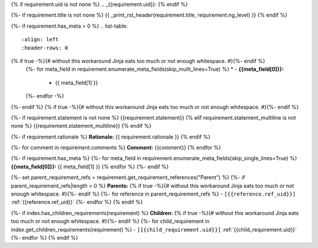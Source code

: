 {% if requirement.uid is not none %}
.. _{{requirement.uid}}:
{% endif %}

{%- if requirement.title is not none %}
{{ _print_rst_header(requirement.title, requirement.ng_level) }}
{% endif %}

{%- if requirement.has_meta > 0 %}
.. list-table::
    :align: left
    :header-rows: 0
{% if true -%}{# without this workaround Jinja eats too much or not enough whitespace. #}{%- endif %}
    {%- for meta_field in requirement.enumerate_meta_fields(skip_multi_lines=True) %}
    * - **{{meta_field[0]}}:**
      - {{ meta_field[1] }}
    {%- endfor -%}
{%- endif %}
{% if true -%}{# without this workaround Jinja eats too much or not enough whitespace. #}{%- endif %}

{%- if requirement.statement is not none %}
{{requirement.statement}}
{% elif requirement.statement_multiline is not none %}
{{requirement.statement_multiline}}
{% endif %}

{%- if requirement.rationale %}
**Rationale:** {{ requirement.rationale }}
{% endif %}

{%- for comment in requirement.comments %}
**Comment:** {{comment}}
{% endfor %}

{%- if requirement.has_meta %}
{%- for meta_field in requirement.enumerate_meta_fields(skip_single_lines=True) %}
**{{meta_field[0]}}:**
{{ meta_field[1] }}
{% endfor %}
{%- endif %}

{%- set parent_requirement_refs = requirement.get_requirement_references("Parent") %}
{%- if parent_requirement_refs|length > 0 %}
**Parents:**
{% if true -%}{# without this workaround Jinja eats too much or not enough whitespace. #}{%- endif %}
{%- for reference in parent_requirement_refs %}
- ``[{{reference.ref_uid}}]`` :ref:`{{reference.ref_uid}}`
{%- endfor %}
{% endif %}

{%- if index.has_children_requirements(requirement) %}
**Children:**
{% if true -%}{# without this workaround Jinja eats too much or not enough whitespace. #}{%- endif %}
{%- for child_requirement in index.get_children_requirements(requirement) %}
- ``[{{child_requirement.uid}}]`` :ref:`{{child_requirement.uid}}`
{%- endfor %}
{% endif %}
